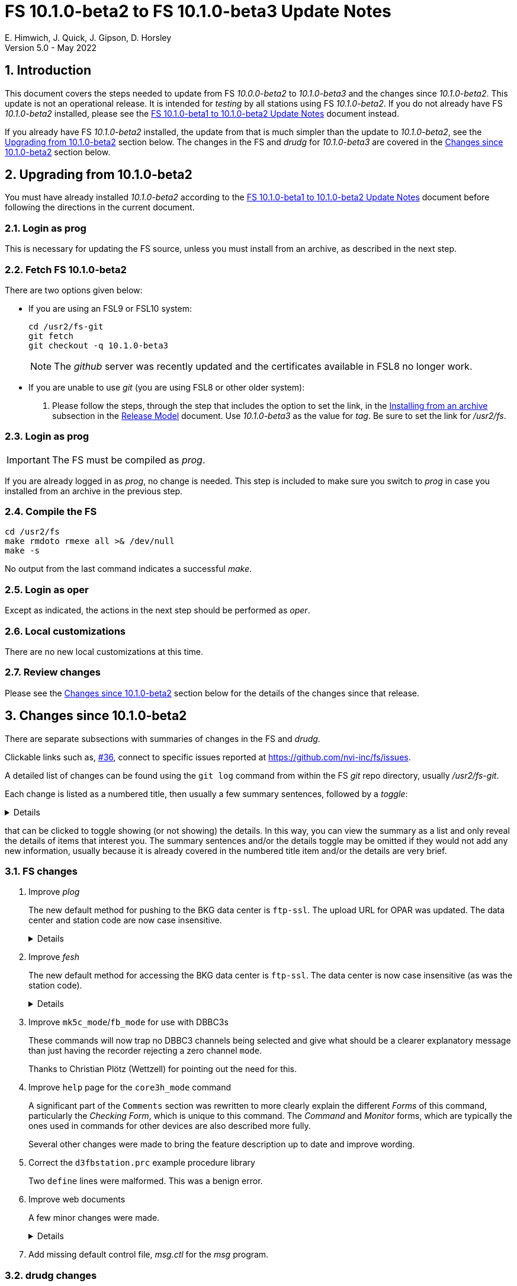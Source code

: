 //
// Copyright (c) 2020-2022 NVI, Inc.
//
// This file is part of VLBI Field System
// (see http://github.com/nvi-inc/fs).
//
// This program is free software: you can redistribute it and/or modify
// it under the terms of the GNU General Public License as published by
// the Free Software Foundation, either version 3 of the License, or
// (at your option) any later version.
//
// This program is distributed in the hope that it will be useful,
// but WITHOUT ANY WARRANTY; without even the implied warranty of
// MERCHANTABILITY or FITNESS FOR A PARTICULAR PURPOSE.  See the
// GNU General Public License for more details.
//
// You should have received a copy of the GNU General Public License
// along with this program. If not, see <http://www.gnu.org/licenses/>.
//

:doctype: book

= FS 10.1.0-beta2 to FS 10.1.0-beta3 Update Notes
E. Himwich, J. Quick, J. Gipson, D. Horsley
Version 5.0 - May 2022

//:hide-uri-scheme:
:sectnums:
:stem: latexmath
:sectnumlevels: 4
:experimental:

:toc:
:toclevels: 4

== Introduction

This document covers the steps needed to update from FS _10.0.0-beta2_
to _10.1.0-beta3_ and the changes since _10.1.0-beta2_. This update is
not an operational release. It is intended for _testing_ by all
stations using FS _10.1.0-beta2_. If you do not already have FS
_10.1.0-beta2_ installed, please see the <<beta1_to_beta2.adoc#,FS
10.1.0-beta1 to 10.1.0-beta2 Update Notes>> document instead.

If you already have FS _10.1.0-beta2_ installed, the update from that is
much simpler than the update to _10.1.0-beta2_, see the
<<Upgrading from 10.1.0-beta2>> section below. The changes in the FS
and _drudg_ for _10.1.0-beta3_ are covered in the
<<Changes since 10.1.0-beta2>> section below.

== Upgrading from 10.1.0-beta2

You must have already installed _10.1.0-beta2_ according to the
<<beta1_to_beta2.adoc#,FS 10.1.0-beta1 to 10.1.0-beta2 Update Notes>>
document before following the directions in the current document.

=== Login as prog

This is necessary for updating the FS source, unless you must install
from an archive, as described in the next step.

=== Fetch FS 10.1.0-beta2

There are two options given below:

* If you are using an FSL9 or FSL10 system:

  cd /usr2/fs-git
  git fetch
  git checkout -q 10.1.0-beta3

+

NOTE: The _github_ server was recently updated and the certificates
available in FSL8 no longer work.

* If you are unable to use _git_ (you are using FSL8 or other older
system):

. Please follow the steps, through the step that includes the option
to set the link, in the
<<../../misc/release_model.adoc#_installing_from_an_archive,Installing
from an archive>> subsection in the
<<../../misc/release_model.adoc#,Release Model>> document. Use
__10.1.0-beta3__ as the value for __tag__. Be sure to set the link for
__/usr2/fs__.

=== Login as prog

IMPORTANT: The FS must be compiled as _prog_.

If you are already logged in as _prog_, no change is needed. This step
is included to make sure you switch to _prog_ in case you installed
from an archive in the previous step.

=== Compile the FS

  cd /usr2/fs
  make rmdoto rmexe all >& /dev/null
  make -s

No output from the last command indicates a successful _make_.

=== Login as oper

Except as indicated, the actions in the next step should be performed
as _oper_.

=== Local customizations

There are no new local customizations at this time.

=== Review changes

Please see the <<Changes since 10.1.0-beta2>> section below for the
details of the changes since that release.

== Changes since 10.1.0-beta2

There are separate subsections with summaries of changes in the FS and
_drudg_.

Clickable links such as, https://github.com/nvi-inc/fs/issues/36[#36],
connect to specific issues reported at
https://github.com/nvi-inc/fs/issues.

A detailed list of changes can be found using the `git log` command
from within the FS _git_ repo directory, usually _/usr2/fs-git_.

Each change is listed as a numbered title, then usually a few summary
sentences, followed by a _toggle_:

[%collapsible]
====
Details are shown here.
====
that can be clicked to toggle showing (or not showing) the details.
In this way, you can view the summary as a list and only reveal the
details of items that interest you. The summary sentences and/or the
details toggle may be omitted if they would not add any new
information, usually because it is already covered in the numbered
title item and/or the details are very brief.

=== FS changes

. Improve _plog_

+

The new default method for pushing to the BKG data center is
`ftp-ssl`. The upload URL for OPAR was updated. The data center and
station code are now case insensitive.

+
[%collapsible]
====

.. Add support for `ftp-ssl` with the BKG data center in _plog_.

+

The default for pushing files (logs) to the BKG data center is now
`ftp-ssl`. Unfortunately, accessing BKG with `ftp-ssl` cannot be
supported on FSL8. The old behavior using `ftp` can be enabled by
setting the environment variable `PLOG_BKG_METHOD` to `ftp`. However,
BKG is expecting to discontinue support for non-SSL `ftp` at the end
of May 2022.

+

NOTE: After June 2022, BKG upload access will require use of an
individual account. You can get information to apply for an account by
going to https://ivs.bkg.bund.de/ and following the
`Access{nbsp}Information` link.

.. Update URL for upload to OPAR.

+

OPAR now uses a different URL, _++https://ivsopar.obspm.fr/upload/++_,
for uploading. The old one,
_++https://ivsopar.obspm.fr/upload/scripts/upload.php++_, will
continue to work for some time.

+

Thanks to Sébastien Lambert (OPAR) for sending the new URL and
Christophe Barache (OPAR) for keeping the old one open for backward
compatibility for at least some period.

.. Make data center case insensitive.

+

This change was made to improve ease-of-use when specifying the data
center with the `-c` option. For consistency, the value specified by
the `DATA_CENTERS` environment variable is now also case insensitive.

.. Make two character station code case insensitive.

+

This change was made to make _plog_ and _fesh_'s use of the `STATION`
environment variable consistent.

====

. Improve _fesh_

+

The new default method for accessing the BKG data center is `ftp-ssl`.
The data center is now case insensitive (as was the station code).

+
[%collapsible]
====

.. Add support for `ftp-ssl` for the BKG data center

+

The default for pulling schedule (and _.txt_ note) files from the BKG
data center is now `ftp-ssl` (using `anonymous` access).
Unfortunately, accessing BKG with `ftp-ssl` cannot be supported on
FSL8. The old behavior using `ftp` can be enabled by setting the
environment variable `FESH_BKG_METHOD` to `ftp`. However, BKG is
expecting to discontinue support for non-SSL `ftp` at the end of May
2022.

.. Make data centers case insensitive

+

This change was made to improve ease-of-use when specifying the data
center with the `-D` option. For consistency, the value specified by
the `FESH_DATA_CENTER` environment variable is now also case
insensitive.

====

. Improve `mk5c_mode`/`fb_mode` for use with DBBC3s

+

These commands will now trap no DBBC3 channels being selected and give
what should be a clearer explanatory message than just having the
recorder rejecting a zero channel `mode`.

+

Thanks to Christian Plötz (Wettzell) for pointing out the need for this.

. Improve `help` page for the `core3h_mode` command

+

A significant part of the `Comments` section was rewritten to more
clearly explain the different _Forms_ of this command, particularly
the _Checking Form_, which is unique to this command. The _Command_
and _Monitor_ forms, which are typically the ones used in commands for
other devices are also described more fully.

+

Several other changes were made to bring the feature description up to
date and improve wording.

. Correct the `d3fbstation.prc` example procedure library

+

Two `define` lines were malformed. This was a benign error.

. Improve web documents

+

A few minor changes were made.

+
[%collapsible]
====

.. Note _drudg_ bug fix to add missing final scan `checkmk6` call to
_.snp_ files.

+

+

This fix in _drudg_ has been present since _10.1.0-beta1_.

.. Include that incorrect RDBE DOT time are in inverse video for the
RDBE monitor window (_monit6_) in the <<beta1_to_beta2.adoc#,FS
10.1.0-beta1 to 10.1.0-beta2 Update Notes>> document. It was already
in the <<10.1.0-beta2.adoc#,FS 10.1.0-beta2 Update Notes>>

.. Fix the alphabetic order of the environment variables beginning
with `FESH+++_+++` in the <<../../../misc/env_vars.adoc#,FS
Environment Variables>> document.

.. Make miscellaneous wording improvements

====

. Add missing default control file, _msg.ctl_ for the _msg_ program.

=== drudg changes

The _drudg_ opening message date is `2022-05-28`.

. Fix wait time bug for `disk2ile=abort,...`

+

Since _10.1.0-beta1_, _drudg_ has not calculated the correct wait time
before the `disk2file=abort,...` command was issued. This was caused
by an uninitialized variable; the behavior was different for different
systems. On 32-bit systems, this bug seemed to typically cause the
wait time to be incorrectly formatted. As a result, it was reject by
the FS, causing the wait to not occur, possibly aborting the
`disk2file` operation before it was finished. For 64-bit systems, this
bug seemed to typically cause the wait time to be too long, possibly
causing the subsequent scan to start late by a few minutes.

+

Thanks to Jon Quick (HartRAO) for reporting this bug.
